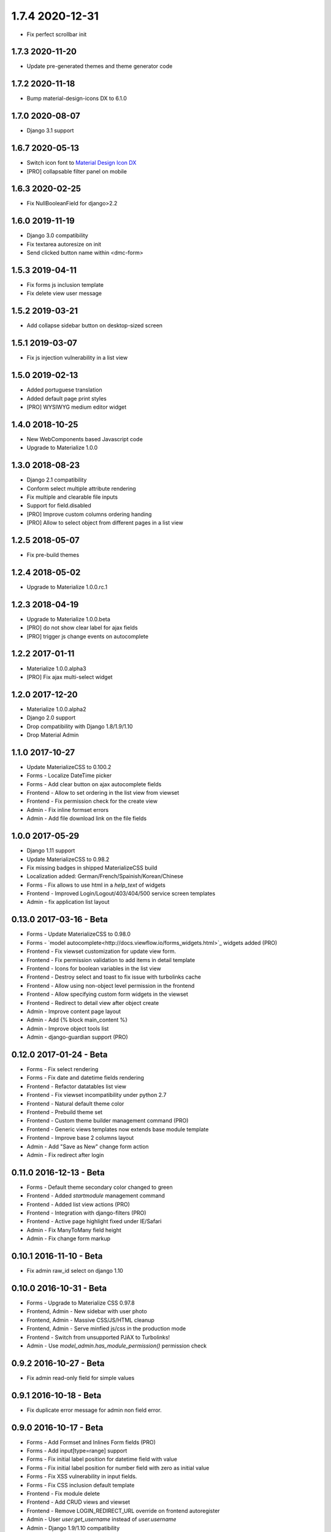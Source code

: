 1.7.4 2020-12-31
================
- Fix perfect scrollbar init

1.7.3 2020-11-20
----------------
- Update pre-generated themes and theme generator code


1.7.2 2020-11-18
----------------
- Bump material-design-icons DX to 6.1.0


1.7.0 2020-08-07
----------------
- Django 3.1 support


1.6.7 2020-05-13
----------------
- Switch icon font to `Material Design Icon DX <https://jossef.github.io/material-design-icons-iconfont/>`_
- [PRO] collapsable filter panel on mobile


1.6.3 2020-02-25
----------------
- Fix NullBooleanField for django>2.2


1.6.0 2019-11-19
----------------
- Django 3.0 compatibility
- Fix textarea autoresize on init
- Send clicked button name within <dmc-form>


1.5.3 2019-04-11
----------------

- Fix forms js inclusion template
- Fix delete view user message


1.5.2 2019-03-21
----------------

- Add collapse sidebar button on desktop-sized screen


1.5.1 2019-03-07
----------------

- Fix js injection vulnerability in a list view


1.5.0 2019-02-13
----------------

- Added portuguese translation
- Added default page print styles
- [PRO] WYSIWYG medium editor widget


1.4.0 2018-10-25
----------------

- New WebComponents based Javascript code
- Upgrade to Materialize 1.0.0


1.3.0 2018-08-23
----------------

- Django 2.1 compatibility
- Conform select multiple attribute rendering
- Fix multiple and clearable file inputs
- Support for field.disabled
- [PRO] Improve custom columns ordering handing
- [PRO] Allow to select object from different pages in a list view


1.2.5 2018-05-07
----------------

- Fix pre-build themes


1.2.4 2018-05-02
----------------

- Upgrade to Materialize 1.0.0.rc.1


1.2.3 2018-04-19
----------------

- Upgrade to Materialize 1.0.0.beta
- [PRO] do not show clear label for ajax fields
- [PRO] trigger js change events on autocomplete


1.2.2 2017-01-11
----------------

- Materialize 1.0.0.alpha3
- [PRO] Fix ajax multi-select widget


1.2.0 2017-12-20
----------------

- Materialize 1.0.0.alpha2
- Django 2.0 support
- Drop compatibility with Django 1.8/1.9/1.10
- Drop Material Admin


1.1.0 2017-10-27
----------------

- Update MaterializeCSS to 0.100.2
- Forms - Localize DateTime picker
- Forms - Add clear button on ajax autocomplete fields
- Frontend - Allow to set ordering in the list view from viewset
- Frontend - Fix permission check for the create view
- Admin - Fix inline formset errors
- Admin - Add file download link on the file fields

1.0.0 2017-05-29
----------------

- Django 1.11 support
- Update MaterializeCSS to 0.98.2
- Fix missing badges in shipped MaterializeCSS build
- Localization added: German/French/Spainish/Korean/Chinese
- Forms - Fix allows to use html in a `help_text` of widgets
- Frontend - Improved Login/Logout/403/404/500 service screen templates
- Admin - fix application list layout

0.13.0 2017-03-16 - Beta
------------------------

- Forms - Update MaterializeCSS to 0.98.0
- Forms - `model autocomplete<http://docs.viewflow.io/forms_widgets.html>`_ widgets added (PRO)
- Frontend - Fix viewset customization for update view form.
- Frontend - Fix permission validation to add items in detail template
- Frontend - Icons for boolean variables in the list view
- Frontend - Destroy select and toast to fix issue with turbolinks cache
- Frontend - Allow using non-object level permission in the frontend
- Frontend - Allow specifying custom form widgets in the viewset
- Frontend - Redirect to detail view after object create
- Admin - Improve content page layout
- Admin - Add {% block main_content %}
- Admin - Improve object tools list
- Admin - django-guardian support (PRO)


0.12.0 2017-01-24 - Beta
------------------------

* Forms - Fix select rendering
* Forms - Fix date and datetime fields rendering
* Frontend - Refactor datatables list view
* Frontend - Fix viewset incompatibility under python 2.7
* Frontend - Natural default theme color
* Frontend - Prebuild theme set
* Frontend - Custom theme builder management command (PRO)
* Frontend - Generic views templates now extends base module template
* Frontend - Improve base 2 columns layout
* Admin - Add "Save as New" change form action
* Admin - Fix redirect after login


0.11.0 2016-12-13 - Beta
------------------------

* Forms - Default theme secondary color changed to green
* Frontend - Added `startmodule` management command
* Frontend - Added list view actions (PRO)
* Frontend - Integration with django-filters (PRO)
* Frontend - Active page highlight fixed under IE/Safari
* Admin - Fix ManyToMany field height
* Admin - Fix change form markup


0.10.1 2016-11-10 - Beta
------------------------

- Fix admin raw_id select on django 1.10


0.10.0 2016-10-31 - Beta
------------------------

- Forms - Upgrade to Materialize CSS 0.97.8
- Frontend, Admin - New sidebar with user photo
- Frontend, Admin - Massive CSS/JS/HTML cleanup
- Frontend, Admin - Serve minfied js/css in the production mode
- Frontend - Switch from unsupported PJAX to Turbolinks!
- Admin - Use `model_admin.has_module_permission()` permission check


0.9.2 2016-10-27 - Beta
-----------------------

- Fix admin read-only field for simple values


0.9.1 2016-10-18 - Beta
-----------------------

- Fix duplicate error message for admin non field error.


0.9.0 2016-10-17 - Beta
-----------------------

- Forms - Add Formset and Inlines Form fields (PRO)
- Forms - Add input[type=range] support
- Forms - Fix initial label position for datetime field with value
- Forms - Fix initial label position for number field with zero as initial value
- Forms - Fix XSS vulnerability in input fields.
- Forms - Fix CSS inclusion default template
- Frontend - Fix module delete
- Frontend - Add CRUD views and viewset
- Frontend - Remove LOGIN_REDIRECT_URL override on frontend autoregister
- Admin - User `user.get_username` instead of `user.username`
- Admin - Django 1.9/1.10 compatibility
- Admin - Readonly field support in inlines
- Admin - Use `AdminSite.site_url` as back link


0.8.0 2016-06-14 - Beta
-----------------------

First beta release.

* Forms - Fix 0 as initial value for number input
* Forms - Remove Roboto font fix hack on windows
* Frontend - module heareds fixed
* Admin - list sorting support
* Admin - fixedHeader fixed
* Admin - fix pagination display bug under dj19
* Admin - lost actions support
* Admin - added datetime today shortcut links
* Admin - added filter for select multiple field
* Admin - readonly fields support for inlines
* Admin - mansory layout for index page
* Admin - added app and model icons support


0.7.0 2016-03-13 - Alpha
------------------------

The last alpha release.

* Forms - Fix controls in new forms in formsets
* Forms - New way to append or override widget attrs in template
* Forms - Removed `group_class`, `add_group_class`, `add_label_class` redefinable parts
* Admin - Match table styles to google guidelines.
* Admin - Start to work on admin widget support improvements http://forms.viewflow.io/demo/widget/admin/
* Admin - Fix scrollbar
* Frontend - Switch from fontawesome to material-design-iconic font
* Frontend - Fix broken links on user navigation menu
* Frontend - Modules are refactored to AppConfig mixins


0.6.0 2015-11-19 - Alpha
------------------------

* First release with full django standard widgets support
* Forms - New per-widget demos on http://forms.viewflow.io/demo/widget/
* Forms - Many widget behaviour fixes (DecimalInput, Select, MultiSelect, RadioInput)
* Forms - Disable change datetime on mouse wheel
* Admin - Style fixes and improvements
* Admin - Custom form layouts support (ex: http://forms.viewflow.io/admin/sales/shipment/add/)
* Admin - Admin css/js files modded to separate templates. Fix static files issue with CDN
* Admin - Move All js/css dependencies inside the package. Make it intranet app friendly.
* Frontend - Style fixes and improvements
* Frontend - Fix load indicator on pjax back


0.5.0 2015-11-19 - Alpha
------------------------

* Django 1.9 support
* Forms - Add latest materializecss
* Admin - Support for Readonly widget
* Admin - Custom admin site support
* Admin - Proper lang_code for html
* Admin - Tabular inlines formset support
* Admin - Fk and Many2Many fields support
* Frontend - Integrate django-easy-pjax into the app
* Frontend - Cancel animation as soon as page loaded


0.4.0 2015-05-29 - Alpha
------------------------

* Forms - CheckboxSelectMultiple widgets with multi-column layout support
* Forms - TimeInput widget support (thnks @Morozzzko)
* Forms - Dynamic formsets support
* Admin - fix user change password form
* Frontend - support for smooth navigation back to initial page


0.3.0 2015-05-11 - Alpha
------------------------

* Migrated to new version of materializecss framework
* List all applications in admin navigation menu
* Added breadcrumbs in admin
* Custom material css and js cleanup
* New Frontend template
* Various widget rendering fixes (splitdatetime, empty selects)


0.2.1 2015-04-20 - Alpha
------------------------

* Fixed SplitDateTime widget rendering with empty value
* More consistent parts/variables names over widgets templates
* Fixed file field submission and validation
* Compact html output
* Added ellipses on long labels overflow


0.2.0 2015-04-03 - Alpha
------------------------
* Switched to material design
* Initial admin interface support


0.1.0 2014-11-05 - Alpha
------------------------

* First alpha version extracted from `Viewflow <http://viewflow.io>`_ library
* Basic django widgets support
